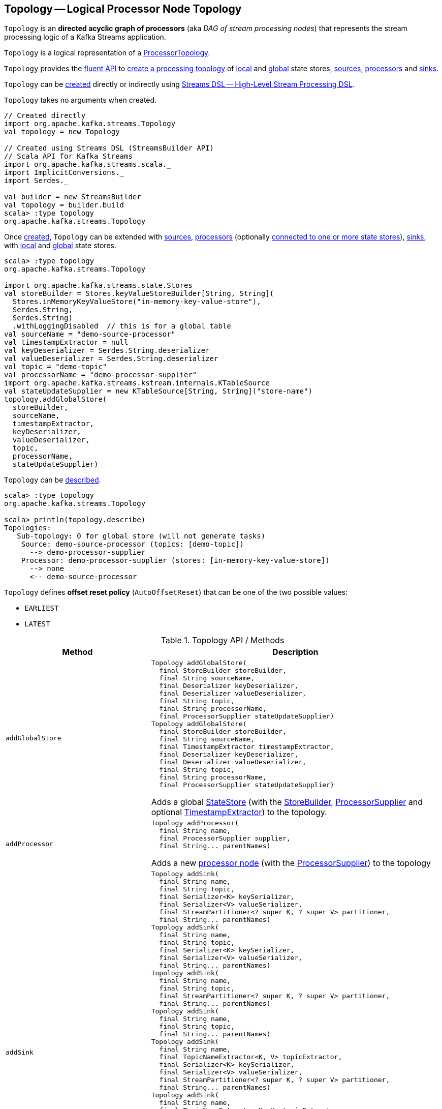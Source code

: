 == [[Topology]] Topology -- Logical Processor Node Topology

`Topology` is an *directed acyclic graph of processors* (aka _DAG of stream processing nodes_) that represents the stream processing logic of a Kafka Streams application.

`Topology` is a logical representation of a <<kafka-streams-internals-ProcessorTopology.adoc#, ProcessorTopology>>.

`Topology` provides the <<operators, fluent API>> to <<creating-instance, create a processing topology>> of <<addStateStore, local>> and <<addGlobalStore, global>> state stores, <<addSource, sources>>, <<addProcessor, processors>> and <<addSink, sinks>>.

`Topology` can be <<creating-instance, created>> directly or indirectly using <<kafka-streams-streams-dsl.adoc#, Streams DSL -- High-Level Stream Processing DSL>>.

[[creating-instance]]
`Topology` takes no arguments when created.

[source, scala]
----
// Created directly
import org.apache.kafka.streams.Topology
val topology = new Topology

// Created using Streams DSL (StreamsBuilder API)
// Scala API for Kafka Streams
import org.apache.kafka.streams.scala._
import ImplicitConversions._
import Serdes._

val builder = new StreamsBuilder
val topology = builder.build
scala> :type topology
org.apache.kafka.streams.Topology
----

Once <<creating-instance, created>>, `Topology` can be extended with <<addSource, sources>>, <<addProcessor, processors>> (optionally <<connectProcessorAndStateStores, connected to one or more state stores>>), <<addSink, sinks>>, with <<addStateStore, local>> and <<addGlobalStore, global>> state stores.

[source, scala]
----
scala> :type topology
org.apache.kafka.streams.Topology

import org.apache.kafka.streams.state.Stores
val storeBuilder = Stores.keyValueStoreBuilder[String, String](
  Stores.inMemoryKeyValueStore("in-memory-key-value-store"),
  Serdes.String,
  Serdes.String)
  .withLoggingDisabled  // this is for a global table
val sourceName = "demo-source-processor"
val timestampExtractor = null
val keyDeserializer = Serdes.String.deserializer
val valueDeserializer = Serdes.String.deserializer
val topic = "demo-topic"
val processorName = "demo-processor-supplier"
import org.apache.kafka.streams.kstream.internals.KTableSource
val stateUpdateSupplier = new KTableSource[String, String]("store-name")
topology.addGlobalStore(
  storeBuilder,
  sourceName,
  timestampExtractor,
  keyDeserializer,
  valueDeserializer,
  topic,
  processorName,
  stateUpdateSupplier)
----

`Topology` can be <<describe, described>>.

[source, scala]
----
scala> :type topology
org.apache.kafka.streams.Topology

scala> println(topology.describe)
Topologies:
   Sub-topology: 0 for global store (will not generate tasks)
    Source: demo-source-processor (topics: [demo-topic])
      --> demo-processor-supplier
    Processor: demo-processor-supplier (stores: [in-memory-key-value-store])
      --> none
      <-- demo-source-processor
----

[[AutoOffsetReset]]
`Topology` defines *offset reset policy* (`AutoOffsetReset`) that can be one of the two possible values:

* [[EARLIEST]] `EARLIEST`
* [[LATEST]] `LATEST`

[[operators]]
.Topology API / Methods
[cols="1m,2",options="header",width="100%"]
|===
| Method
| Description

| addGlobalStore
a| [[addGlobalStore]]

[source, java]
----
Topology addGlobalStore(
  final StoreBuilder storeBuilder,
  final String sourceName,
  final Deserializer keyDeserializer,
  final Deserializer valueDeserializer,
  final String topic,
  final String processorName,
  final ProcessorSupplier stateUpdateSupplier)
Topology addGlobalStore(
  final StoreBuilder storeBuilder,
  final String sourceName,
  final TimestampExtractor timestampExtractor,
  final Deserializer keyDeserializer,
  final Deserializer valueDeserializer,
  final String topic,
  final String processorName,
  final ProcessorSupplier stateUpdateSupplier)
----

Adds a global <<kafka-streams-StateStore.adoc#, StateStore>> (with the <<kafka-streams-StoreBuilder.adoc#, StoreBuilder>>, <<kafka-streams-ProcessorSupplier.adoc#, ProcessorSupplier>> and optional <<kafka-streams-TimestampExtractor.adoc#, TimestampExtractor>>) to the topology.

| addProcessor
a| [[addProcessor]]

[source, java]
----
Topology addProcessor(
  final String name,
  final ProcessorSupplier supplier,
  final String... parentNames)
----

Adds a new <<kafka-streams-Processor.adoc#, processor node>> (with the <<kafka-streams-ProcessorSupplier.adoc#, ProcessorSupplier>>) to the topology

| addSink
a| [[addSink]]

[source, java]
----
Topology addSink(
  final String name,
  final String topic,
  final Serializer<K> keySerializer,
  final Serializer<V> valueSerializer,
  final StreamPartitioner<? super K, ? super V> partitioner,
  final String... parentNames)
Topology addSink(
  final String name,
  final String topic,
  final Serializer<K> keySerializer,
  final Serializer<V> valueSerializer,
  final String... parentNames)
Topology addSink(
  final String name,
  final String topic,
  final StreamPartitioner<? super K, ? super V> partitioner,
  final String... parentNames)
Topology addSink(
  final String name,
  final String topic,
  final String... parentNames)
Topology addSink(
  final String name,
  final TopicNameExtractor<K, V> topicExtractor,
  final Serializer<K> keySerializer,
  final Serializer<V> valueSerializer,
  final StreamPartitioner<? super K, ? super V> partitioner,
  final String... parentNames)
Topology addSink(
  final String name,
  final TopicNameExtractor<K, V> topicExtractor,
  final Serializer<K> keySerializer,
  final Serializer<V> valueSerializer,
  final String... parentNames)
Topology addSink(
  final String name,
  final TopicNameExtractor<K, V> topicExtractor,
  final StreamPartitioner<? super K, ? super V> partitioner,
  final String... parentNames)
Topology addSink(
  final String name,
  final TopicNameExtractor<K, V> topicExtractor,
  final String... parentNames)
----

Adds a new <<kafka-streams-internals-SinkNode.adoc#, sink node>> (with the optional <<kafka-streams-TopicNameExtractor.adoc#, TopicNameExtractor>> and <<kafka-streams-StreamPartitioner.adoc#, StreamPartitioner>>) to the topology.

| addSource
a| [[addSource]]

[source, java]
----
Topology addSource(
  final AutoOffsetReset offsetReset,
  final String name,
  final Deserializer keyDeserializer,
  final Deserializer valueDeserializer,
  final Pattern topicPattern)
Topology addSource(
  final AutoOffsetReset offsetReset,
  final String name,
  final Deserializer keyDeserializer,
  final Deserializer valueDeserializer,
  final String... topics)
Topology addSource(
  final AutoOffsetReset offsetReset,
  final String name,
  final Pattern topicPattern)
Topology addSource(
  final AutoOffsetReset offsetReset,
  final String name,
  final String... topics)
Topology addSource(
  final AutoOffsetReset offsetReset,
  final String name,
  final TimestampExtractor timestampExtractor,
  final Deserializer keyDeserializer,
  final Deserializer valueDeserializer,
  final Pattern topicPattern)
Topology addSource(
  final AutoOffsetReset offsetReset,
  final String name,
  final TimestampExtractor timestampExtractor,
  final Deserializer keyDeserializer,
  final Deserializer valueDeserializer,
  final String... topics)
Topology addSource(
  final AutoOffsetReset offsetReset,
  final TimestampExtractor timestampExtractor,
  final String name,
  final Pattern topicPattern)
Topology addSource(
  final AutoOffsetReset offsetReset,
  final TimestampExtractor timestampExtractor,
  final String name,
  final String... topics)
Topology addSource(
  final String name,
  final Deserializer keyDeserializer,
  final Deserializer valueDeserializer,
  final Pattern topicPattern)
Topology addSource(
  final String name,
  final Deserializer keyDeserializer,
  final Deserializer valueDeserializer,
  final String... topics)
Topology addSource(
  final String name,
  final Pattern topicPattern)
Topology addSource(
  final String name,
  final String... topics)
Topology addSource(
  final TimestampExtractor timestampExtractor,
  final String name,
  final Pattern topicPattern)
Topology addSource(
  final TimestampExtractor timestampExtractor,
  final String name,
  final String... topics)
----

Adds a new <<kafka-streams-internals-SourceNode.adoc#, source node>> (with the optional <<AutoOffsetReset, AutoOffsetReset>> and <<kafka-streams-TimestampExtractor.adoc#, TimestampExtractor>>) to the topology.

| addStateStore
a| [[addStateStore]]

[source, java]
----
Topology addStateStore(
  final StoreBuilder storeBuilder,
  final String... processorNames)
----

Adds a new <<kafka-streams-StateStore.adoc#, StateStore>> (with the <<kafka-streams-StoreBuilder.adoc#, StoreBuilder>>) to the topology.

| connectProcessorAndStateStores
a| [[connectProcessorAndStateStores]]

[source, java]
----
Topology connectProcessorAndStateStores(
  final String processorName,
  final String... stateStoreNames)
----

Connects the <<kafka-streams-internals-ProcessorNode.adoc#, processor node>> with <<kafka-streams-StateStore.adoc#, state stores>> (by name).

| describe
a| [[describe]]

[source, java]
----
TopologyDescription describe()
----

<<kafka-streams-TopologyDescription.adoc#, Meta representation>> of the topology

|===

[[internalTopologyBuilder]]
Internally, `Topology` uses an <<kafka-streams-internals-InternalTopologyBuilder.adoc#, InternalTopologyBuilder>> in all <<operators, methods>> (and is therefore a thin layer atop).

.Topology and InternalTopologyBuilder
image::images/kafka-streams-Topology-InternalTopologyBuilder.png[align="center"]
